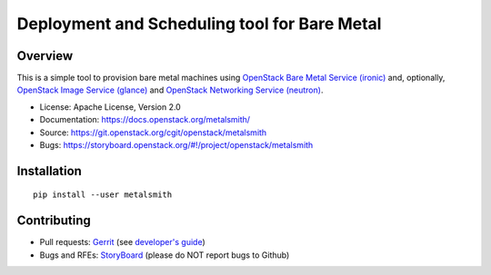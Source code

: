 Deployment and Scheduling tool for Bare Metal
=============================================

.. image:: https://governance.openstack.org/badges/metalsmith.svg
    :target: https://governance.openstack.org/reference/tags/index.html

Overview
--------

This is a simple tool to provision bare metal machines using `OpenStack Bare
Metal Service (ironic) <https://docs.openstack.org/ironic/latest/>`_ and,
optionally, `OpenStack Image Service (glance)
<https://docs.openstack.org/glance/latest/>`_ and `OpenStack Networking
Service (neutron) <https://docs.openstack.org/neutron/latest/>`_.

* License: Apache License, Version 2.0
* Documentation: https://docs.openstack.org/metalsmith/
* Source: https://git.openstack.org/cgit/openstack/metalsmith
* Bugs: https://storyboard.openstack.org/#!/project/openstack/metalsmith

Installation
------------

::

    pip install --user metalsmith


Contributing
------------

* Pull requests: `Gerrit
  <https://review.openstack.org/#/q/project:openstack/metalsmith>`_
  (see `developer's guide
  <https://docs.openstack.org/infra/manual/developers.html>`_)
* Bugs and RFEs:  `StoryBoard
  <https://storyboard.openstack.org/#!/project/openstack/metalsmith>`_
  (please do NOT report bugs to Github)
